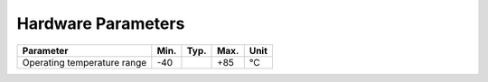###################
Hardware Parameters
###################

+-----------------------------+---------+---------+-------+------+
| Parameter                   | Min.    | Typ.    | Max.  | Unit |
+=============================+=========+=========+=======+======+
| Operating temperature range | -40     |         | +85   | °C   |
+-----------------------------+---------+---------+-------+------+
